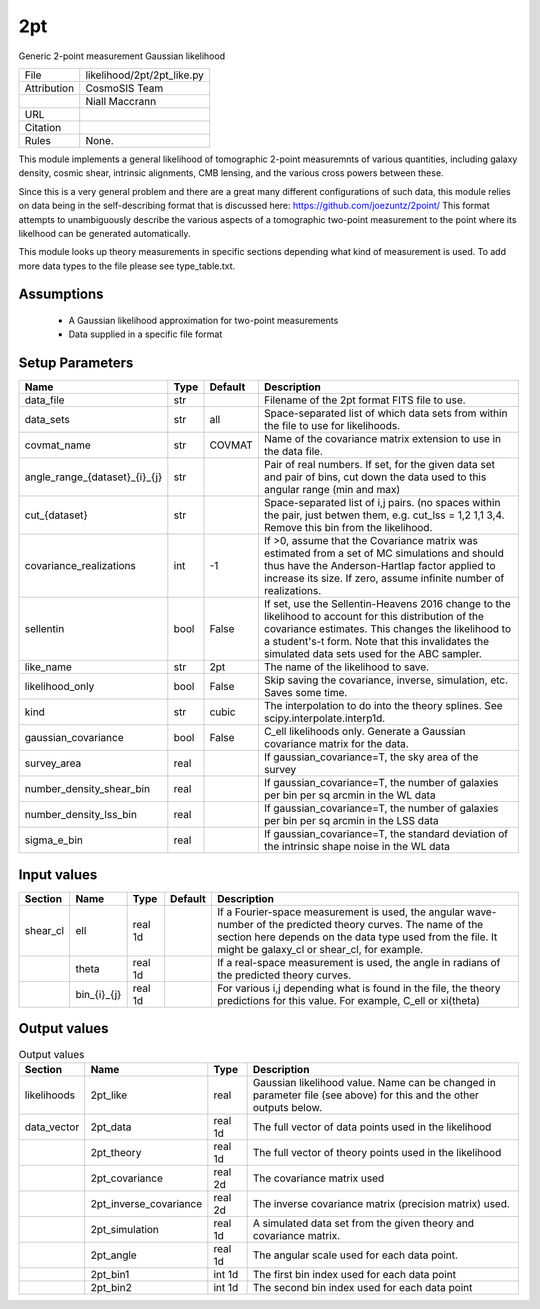 2pt
================================================

Generic 2-point measurement Gaussian likelihood

.. list-table::
    
   * - File
     - likelihood/2pt/2pt_like.py
   * - Attribution
     - CosmoSIS Team
   * -
     - Niall Maccrann
   * - URL
     - 
   * - Citation
     -
   * - Rules
     - None.


This module implements a general likelihood of tomographic 2-point measuremnts
of various quantities, including galaxy density, cosmic shear, intrinsic alignments,
CMB lensing, and the various cross powers between these.

Since this is a very general problem and there are a great many different configurations
of such data, this module relies on data being in the self-describing format that 
is discussed here: https://github.com/joezuntz/2point/
This format attempts to unambiguously describe the various aspects of a tomographic
two-point measurement to the point where its likelhood can be generated automatically.

This module looks up theory measurements in specific sections depending what kind
of measurement is used. To add more data types to the file please see type_table.txt.






Assumptions
-----------

 - A Gaussian likelihood approximation for two-point measurements
 - Data supplied in a specific file format



Setup Parameters
----------------

.. list-table::
   :header-rows: 1

   * - Name
     - Type
     - Default
     - Description

   * - data_file
     - str
     - 
     - Filename of the 2pt format FITS file to use.
   * - data_sets
     - str
     - all
     - Space-separated list of which data sets from within the file to use for likelihoods.
   * - covmat_name
     - str
     - COVMAT
     - Name of the covariance matrix extension to use in the data file.
   * - angle_range_{dataset}_{i}_{j}
     - str
     - 
     - Pair of real numbers. If set, for the given data set and pair of bins, cut down the data used to this angular range  (min and max)
   * - cut_{dataset}
     - str
     - 
     - Space-separated list of i,j pairs. (no spaces within the pair, just betwen them, e.g. cut_lss = 1,2  1,1  3,4.  Remove this bin from the likelihood.
   * - covariance_realizations
     - int
     - -1
     - If >0, assume that the Covariance matrix was estimated from a set of MC simulations and should thus have the Anderson-Hartlap factor applied to increase its size. If zero, assume infinite number of realizations.
   * - sellentin
     - bool
     - False
     - If set, use the Sellentin-Heavens 2016 change to the likelihood to account for this distribution of the covariance estimates. This changes the likelihood to a student's-t form. Note that this invalidates the simulated data sets used for the ABC sampler.
   * - like_name
     - str
     - 2pt
     - The name of the likelihood to save.
   * - likelihood_only
     - bool
     - False
     - Skip saving the covariance, inverse, simulation, etc. Saves some time.
   * - kind
     - str
     - cubic
     - The interpolation to do into the theory splines. See scipy.interpolate.interp1d.
   * - gaussian_covariance
     - bool
     - False
     - C_ell likelihoods only. Generate a Gaussian covariance matrix for the data.
   * - survey_area
     - real
     - 
     - If gaussian_covariance=T, the sky area of the survey
   * - number_density_shear_bin
     - real
     - 
     - If gaussian_covariance=T, the number of galaxies per bin per sq arcmin in the WL data
   * - number_density_lss_bin
     - real
     - 
     - If gaussian_covariance=T, the number of galaxies per bin per sq arcmin in the LSS data
   * - sigma_e_bin
     - real
     - 
     - If gaussian_covariance=T, the standard deviation of the intrinsic shape noise in the WL data


Input values
----------------

.. list-table::
   :header-rows: 1

   * - Section
     - Name
     - Type
     - Default
     - Description

   * - shear_cl
     - ell
     - real 1d
     - 
     - If a Fourier-space measurement is used, the angular wave-number of the predicted theory curves.  The name of the section here depends on the data type used from the file. It might be galaxy_cl or shear_cl, for example.
   * - 
     - theta
     - real 1d
     - 
     - If a real-space measurement is used, the angle in radians of the predicted theory curves.
   * - 
     - bin_{i}_{j}
     - real 1d
     - 
     - For various i,j depending what is found in the file, the theory predictions for this value. For example, C_ell or xi(theta)


Output values
----------------


.. list-table:: Output values
   :header-rows: 1

   * - Section
     - Name
     - Type
     - Description

   * - likelihoods
     - 2pt_like
     - real
     - Gaussian likelihood value. Name can be changed in parameter file (see above) for this and the other outputs below.
   * - data_vector
     - 2pt_data
     - real 1d
     - The full vector of data points used in the likelihood
   * - 
     - 2pt_theory
     - real 1d
     - The full vector of theory points used in the likelihood
   * - 
     - 2pt_covariance
     - real 2d
     - The covariance matrix used
   * - 
     - 2pt_inverse_covariance
     - real 2d
     - The inverse covariance matrix (precision matrix) used.
   * - 
     - 2pt_simulation
     - real 1d
     - A simulated data set from the given theory and covariance matrix.
   * - 
     - 2pt_angle
     - real 1d
     - The angular scale used for each data point.
   * - 
     - 2pt_bin1
     - int 1d
     - The first bin index used for each data point
   * - 
     - 2pt_bin2
     - int 1d
     - The second bin index used for each data point


